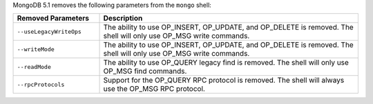 MongoDB 5.1 removes the following parameters from the
``mongo`` shell:

.. list-table::
    :header-rows: 1
    :widths: 25 75

    * - Removed Parameters
      - Description
    * - ``--useLegacyWriteOps``
      - The ability to use OP_INSERT, OP_UPDATE, and OP_DELETE is
        removed. The shell will only use OP_MSG write commands.
    * - ``--writeMode``
      - The ability to use OP_INSERT, OP_UPDATE, and OP_DELETE is
        removed. The shell will only use OP_MSG write commands.
    * - ``--readMode``
      - The ability to use OP_QUERY legacy find is removed. The shell
        will only use OP_MSG find commands.
    * - ``--rpcProtocols``
      - Support for the OP_QUERY RPC protocol is removed. The shell
        will always use the OP_MSG RPC protocol.

